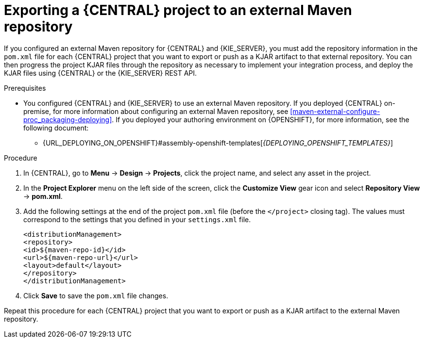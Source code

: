 [id='maven-external-export-proc_{context}']
= Exporting a {CENTRAL} project to an external Maven repository

If you configured an external Maven repository for {CENTRAL} and {KIE_SERVER}, you must add the repository information in the `pom.xml` file for each {CENTRAL} project that you want to export or push as a KJAR artifact to that external repository. You can then progress the project KJAR files through the repository as necessary to implement your integration process, and deploy the KJAR files using {CENTRAL} or the {KIE_SERVER} REST API.

.Prerequisites
* You configured {CENTRAL} and {KIE_SERVER} to use an external Maven repository. If you deployed {CENTRAL} on-premise, for more information about configuring an external Maven repository, see xref:maven-external-configure-proc_packaging-deploying[]. If you deployed your authoring environment on {OPENSHIFT}, for more information, see the following document:
+
//** {URL_DEPLOYING_ON_OPENSHIFT}#operator-deploy-kieserver-proc_openshift-operator[_{DEPLOYING_OPENSHIFT_OPERATOR}_]
** {URL_DEPLOYING_ON_OPENSHIFT}#assembly-openshift-templates[_{DEPLOYING_OPENSHIFT_TEMPLATES}_]


.Procedure
. In {CENTRAL}, go to *Menu* -> *Design* -> *Projects*, click the project name, and select any asset in the project.
. In the *Project Explorer* menu on the left side of the screen, click the *Customize View* gear icon and select *Repository View* -> *pom.xml*.
. Add the following settings at the end of the project `pom.xml` file (before the `</project>` closing tag). The values must correspond to the settings that you defined in your `settings.xml` file.
+
[source,xml]
----
<distributionManagement>
<repository>
<id>${maven-repo-id}</id>
<url>${maven-repo-url}</url>
<layout>default</layout>
</repository>
</distributionManagement>
----
. Click *Save* to save the `pom.xml` file changes.

Repeat this procedure for each {CENTRAL} project that you want to export or push as a KJAR artifact to the external Maven repository.
